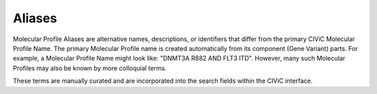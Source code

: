 Aliases
=======
Molecular Profile Aliases are alternative names, descriptions, or identifiers that differ from the primary CIViC Molecular Profile Name. The primary Molecular Profile name is created automatically from its component (Gene Variant) parts. For example, a Molecular Profile Name might look like: "DNMT3A R882 AND FLT3 ITD". However, many such Molecular Profiles may also be known by more colloquial terms.

These terms are manually curated and are incorporated into the search fields within the CIViC interface.

